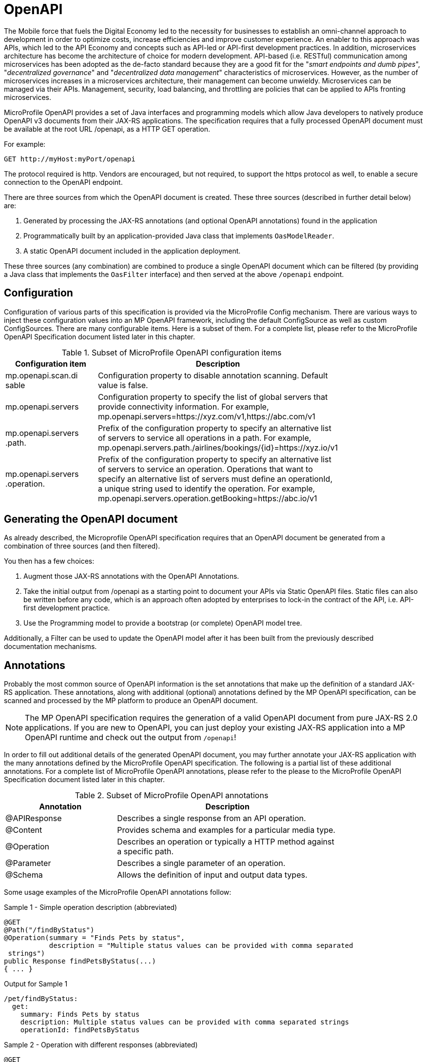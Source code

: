 = OpenAPI

The Mobile force that fuels the Digital Economy led to the necessity for businesses to establish an omni-channel approach to development in order to optimize costs, increase efficiencies and improve customer experience. An enabler to this approach was APIs, which led to the API Economy and concepts such as API-led or API-first development practices. In addition, microservices architecture has become the architecture of choice for modern development.  API-based (i.e. RESTful) communication among microservices has been adopted as the de-facto standard because they are a good fit for the "_smart endpoints and dumb pipes_", "_decentralized governance_" and "_decentralized data management_" characteristics of microservices. However, as the number of microservices increases in a microservices architecture, their management can become unwieldy.  Microservices can be managed via their APIs.  Management, security, load balancing, and throttling are policies that can be applied to APIs fronting microservices.

MicroProfile OpenAPI provides a set of Java interfaces and programming models which allow Java developers to natively produce OpenAPI v3 documents from their JAX-RS applications.  The specification requires that a fully processed OpenAPI document must be available at the root URL /openapi, as a HTTP GET operation.

.For example:
[source,bash]
----
GET http://myHost:myPort/openapi
----

*****
The protocol required is http. Vendors are encouraged, but not required, to support the https protocol as well, to enable a secure connection to the OpenAPI endpoint.
*****

There are three sources from which the OpenAPI document is created.  These three sources (described in further detail below) are:

1. Generated by processing the JAX-RS annotations (and optional OpenAPI annotations) found in the application
2. Programmatically built by an application-provided Java class that implements `OasModelReader`.
3. A static OpenAPI document included in the application deployment.

These three sources (any combination) are combined to produce a single OpenAPI document which can be filtered (by providing a Java class that implements the `OasFilter` interface) and then served at the above `/openapi` endpoint.

== Configuration

Configuration of various parts of this specification is provided via the MicroProfile Config mechanism.There are various ways to inject these configuration values into an MP OpenAPI framework, including the default ConfigSource as well as custom ConfigSources.
There are many configurable items. Here is a subset of them.  For a complete list, please refer to the MicroProfile OpenAPI Specification document listed later in this chapter.

.Subset of MicroProfile OpenAPI configuration items
[width="80%",cols="1,^2",options="header"]
|=========================================================
|Configuration item |Description

|mp.openapi.scan.disable | Configuration property to disable annotation scanning. Default value is false.

|mp.openapi.servers | Configuration property to specify the list of global servers that provideconnectivity information. For example,mp.openapi.servers=https://xyz.com/v1,https://abc.com/v1

|mp.openapi.servers.path. | Prefix of the configuration property to specify an alternative list of servers to service all operations in a path. For example,mp.openapi.servers.path./airlines/bookings/\{id}=https://xyz.io/v1

|mp.openapi.servers.operation. | Prefix of the configuration property to specify an alternative list of servers to service an operation. Operations that want to specify an alternative list of servers must define an operationId, a unique string used to identify the operation. For example,mp.openapi.servers.operation.getBooking=https://abc.io/v1

|=========================================================

== Generating the OpenAPI document

As already described, the Microprofile OpenAPI specification requires that an OpenAPI document be generated from a combination of three sources (and then filtered).

You then has a few choices:

1. Augment those JAX-RS annotations with the OpenAPI Annotations.

2. Take the initial output from /openapi as a starting point to document your APIs via Static OpenAPI files. Static files can also be written before any code, which is an approach often adopted by enterprises to lock-in the contract of the API, i.e. API-first development practice.

3. Use the Programming model to provide a bootstrap (or complete) OpenAPI model tree.

Additionally, a Filter can be used to update the OpenAPI model after it has been built from the previously described documentation mechanisms.

== Annotations

Probably the most common source of OpenAPI information is the set annotations that make up the definition of a standard JAX-RS application.  These annotations, along with additional (optional) annotations defined by the MP OpenAPI specification, can be scanned and processed by the MP platform to produce an OpenAPI document.

NOTE: The MP OpenAPI specification requires the generation of a valid OpenAPI document from pure JAX-RS 2.0 applications. If you are new to OpenAPI, you can just deploy your existing JAX-RS application into a MP OpenAPI runtime and check out the output from `/openapi`!

In order to fill out additional details of the generated OpenAPI document, you may further annotate your JAX-RS application with the many annotations defined by the MicroProfile OpenAPI specification.  The following is a partial list of these additional annotations.  For a complete list of MicroProfile OpenAPI annotations, please refer to the please to the MicroProfile OpenAPI Specification document listed later in this chapter.

.Subset of MicroProfile OpenAPI annotations
[width="80%",cols="1,^2",options="header"]
|=========================================================
|Annotation |Description

|@APIResponse | Describes a single response from an API operation.

|@Content | Provides schema and examples for a particular media type.

|@Operation | Describes an operation or typically a HTTP method against a specific path.

|@Parameter | Describes a single parameter of an operation.

|@Schema | Allows the definition of input and output data types.

|=========================================================

Some usage examples of the MicroProfile OpenAPI annotations follow:

.Sample 1 - Simple operation description (abbreviated)
[source,bash]
----
@GET
@Path("/findByStatus")
@Operation(summary = "Finds Pets by status",
           description = "Multiple status values can be provided with comma separated strings")
public Response findPetsByStatus(...)
{ ... }
----

.Output for Sample 1
[source,bash]
----
/pet/findByStatus:
  get:
    summary: Finds Pets by status
    description: Multiple status values can be provided with comma separated strings
    operationId: findPetsByStatus
----

.Sample 2 - Operation with different responses (abbreviated)
[source,bash]
----
@GET
@Path("/{username}")
@Operation(summary = "Get user by user name")  @APIResponse(description = "The user",
             content = @Content(mediaType = "application/json",
                                schema = @Schema(implementation = User.class))),
@APIResponse(responseCode = "400", description = "User not found")
public Response getUserByName(
        @Parameter(description = "The name that needs to be fetched. Use user1 for  testing. ", required = true) @PathParam("username") String username)
{...}
----

.Output for Sample 2
[source,bash]
----
/user/{username}:
    get:
       summary: Get user by user name
       operationId: getUserByName
       parameters:
       - name: username
         in: path
         description: 'The name that needs to be fetched. Use user1 for testing. '
         required: true
         schema:
           type: string
       responses:
         default:
           description: The user
           content:
             application/json:
               schema:
                 $ref: '#/components/schemas/User'
         400:
           description: User not found
----

== Static OpenAPI Files

You can include a pre-generated OpenAPI document that was written, separately from the code, using an open source editor, like link:https://editor.swagger.io[Swagger Editor]. Static files, written before any code, is an approach often adopted by enterprises to lock-in the contract of the API, i.e. API-first development practice.

NOTE: If a document is fully complete then set the *mp.openapi.scan.disable* configuration property to *true*. If a document is partially complete, then you will need to augment the OpenAPI snippet with annotations or the programming model.

Vendors are required to fetch a single document named openapi with an extension of yml, yaml or json, inside the application module’s (i.e. WAR artifact) META-INF folder.

== Programming model

You are able to provide OpenAPI elements via Java POJOs. The complete set of models are found in the link:https://github.com/eclipse/microprofile-open-api/tree/master/api/src/main/java/org/eclipse/microprofile/openapi/models[org.eclipse.microprofile.openapi.models] package.

The `OASFactory` is used to create all of the elements of an OpenAPI tree.

.For example,
[source,bash]
----
OASFactory.createObject(Info.class).title("Airlines")
          .description("Airlines APIs").version("1.0.0");
----

The `OASModelReader` interface allows you to bootstrap the OpenAPI model tree used by the processing framework. To use it, simply create an implementation of this interface and register it using the *mp.openapi.model.reader* configuration key.

.Sample META-INF/microprofile-config.properties
[source,bash]
----
mp.openapi.model.reader=com.mypackage.MyModelReader
----

NOTE: Similar to static files, the model reader can be used to provide either complete or partial model trees. If providing a complete OpenAPI model tree, you should set the mp.openapi.scan.disable configuration to true. Oherwise this partial model will be used as the base model during the processing.

== Using a Filter for updates

To remove certain elements and fields of the OpenAPI document, you may use a filter. The link:https://github.com/eclipse/microprofile-open-api/blob/master/api/src/main/java/org/eclipse/microprofile/openapi/OASFilter.java[OASFilter] interface allows you to receive callbacks for various key OpenAPI elements. The interface has a default implementation for every method, which allows you to only override the methods you care about. To use it, simply create an implementation of this interface and register it using the *mp.openapi.filter* configuration key.

.Sample META-INF/microprofile-config.properties
[source,bash]
----
mp.openapi.filter=com.mypackage.MyFilter
----

A registered filter is called once for each model element. For example, the method filterPathItem is called for each corresponding PathItem element in the model tree.

== WildFly Swarm extensions

There are currently no WildFly Swarm specific extensions available for use with MP OpenAPI.

== Eclipse resources/GitHub coordinates for MicroProfile OpenAPI
The MicroProfile OpenAPI project can be found at following location:

link:https://github.com/eclipse/microprofile-open-api[https://github.com/eclipse/microprofile-open-api]
